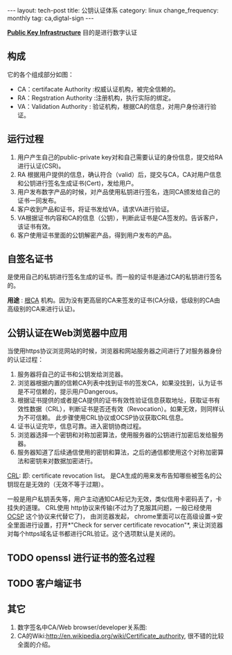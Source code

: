 #+begin_html
---
layout: tech-post
title: 公钥认证体系
category: linux
change_frequency: monthly
tag: ca,digtal-sign
---
#+end_html


*[[http://en.wikipedia.org/wiki/Public_key_infrastructure][Public Key Infrastructure]]* 目的是进行数字认证

** 构成
它的各个组成部分如图：

[[file:../../images/Public-Key-Infrastructure.svg]]


+ CA：certifacate Authority :权威认证机构，被完全信赖的。
+ RA：Regstration Authority :注册机构，执行实际的绑定。
+ VA：Validation Authority : 验证机构，根据CA的信息，对用户身份进行验证。

** 运行过程
1. 用户产生自己的public-private key对和自己需要认证的身份信息，提交给RA进行认证(CSR)。
2. RA 根据用户提供的信息，确认符合（valid）后，提交与CA，CA对用户信息和公钥进行签名生成证书(Cert)，发给用户。
3. 用户发布数字产品的时候，对产品使用私钥进行签名，连同CA颁发给自己的证书一同发布。
4. 客户收到产品和证书，将证书发给VA，请求VA进行验证。
5. VA根据证书内容和CA的信息（公钥），判断此证书是CA签发的。告诉客户，该证书有效。
6. 客户使用证书里面的公钥解密产品，得到用户发布的产品。

** 自签名证书
是使用自己的私钥进行签名生成的证书。而一般的证书是通过CA的私钥进行签名的。

*用途* : [[http://en.wikipedia.org/wiki/Root_certificate][根CA]] 机构。因为没有更高层的CA来签发的证书(CA分级，低级别的CA由高级别的CA来进行认证)。

** 公钥认证在Web浏览器中应用
当使用https协议浏览网站的时候，浏览器和网站服务器之间进行了对服务器身份的认证过程：

1. 服务器将自己的证书和公钥发给浏览器。
2. 浏览器根据内置的信赖CA列表中找到证书的签发CA，如果没找到，认为证书是不可信赖的，提示用户Dangerous。
3. 根据证书提供的或者是CA提供的证书有效性验证信息获取地址，获取证书有效性数据（CRL），判断证书是否还有效（Revocation）。如果无效，则同样认为不可信赖。 此步骤使用CRL协议或OCSP协议获取CRL信息。
4. 证书认证完毕，信息可靠。进入密钥协商过程。
5. 浏览器选择一个密钥和对称加密算法，使用服务器的公钥进行加密后发给服务器。
6. 服务器知道了后续通信使用的密钥和算法，之后的通信都使用这个对称加密算法和密钥来对数据加密进行。

[[http://en.wikipedia.org/wiki/Certificate_revocation_list][CRL]]: 
 即: certificate revocation list。 是CA生成的用来发布告知哪些被签名的公钥现在是无效的（无效不等于过期）。

 一般是用户私钥丢失等，用户主动通知CA标记为无效，类似信用卡密码丢了，卡挂失的道理。  
 CRL使用 http协议来传输(不过为了克服其问题，一般已经使用[[http://en.wikipedia.org/wiki/Online_Certificate_Status_Protocol][ OCSP]] 这个协议来代替它了)， 由浏览器发起，
 chrome里面可以在高级设置->安全里面进行设置，打开*"Check for server certificate revocation"*, 来让浏览器对每个https域名证书都进行CRL验证。这个选项默认是关闭的。
 

** TODO openssl 进行证书的签名过程

** TODO 客户端证书

** 其它
1. 数字签名中CA/Web browser/developer关系图:  
 [[file:../../images/Usage-of-Digital-Certificate.svg]]
2. CA的Wiki:<http://en.wikipedia.org/wiki/Certificate_authority>, 很不错的比较全面的介绍。
